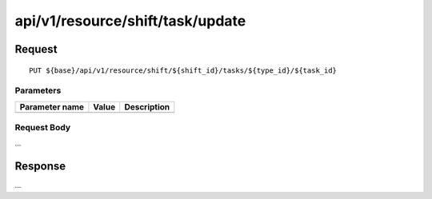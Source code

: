 ---------------------------------
api/v1/resource/shift/task/update
---------------------------------

Request
=======
::

  PUT ${base}/api/v1/resource/shift/${shift_id}/tasks/${type_id}/${task_id}

Parameters
----------

============== ========= =====================================================
Parameter name Value     Description
============== ========= =====================================================
============== ========= =====================================================

Request Body
------------
...

Response
========
...